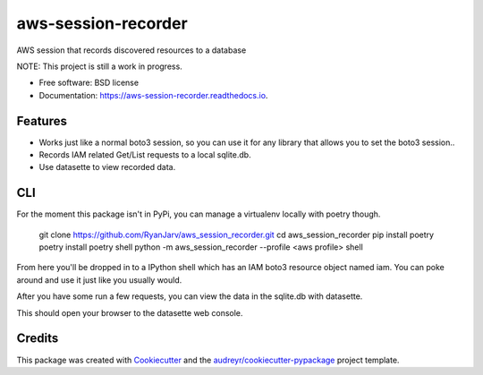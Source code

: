 ====================
aws-session-recorder
====================


.. image:: https://img.shields.io/pypi/v/aws_session_recorder.svg
        :target: https://pypi.python.org/pypi/aws_session_recorder

.. image:: https://github.com/RyanJarv/aws_session_recorder/workflows/Python%20package/badge.svg
        :target: https://github.com/RyanJarv/aws_session_recorder/actions

.. image:: https://readthedocs.org/projects/aws-session-recorder/badge/?version=latest
        :target: https://aws-session-recorder.readthedocs.io/en/latest/?badge=latest
        :alt: Documentation Status




AWS session that records discovered resources to a database

NOTE: This project is still a work in progress.


* Free software: BSD license
* Documentation: https://aws-session-recorder.readthedocs.io.


Features
--------

* Works just like a normal boto3 session, so you can use it for any library that allows you to set the boto3 session..
* Records IAM related Get/List requests to a local sqlite.db.
* Use datasette to view recorded data.

CLI
----
For the moment this package isn't in PyPi, you can manage a virtualenv locally with poetry though.

    git clone https://github.com/RyanJarv/aws_session_recorder.git
    cd aws_session_recorder
    pip install poetry
    poetry install
    poetry shell
    python -m aws_session_recorder --profile <aws profile> shell

From here you'll be dropped in to a IPython shell which has an IAM boto3 resource object named iam. You can poke around and use it just like you usually would.

After you have some run a few requests, you can view the data in the sqlite.db with datasette.

.. example-code::
    poetry shell
    datasette serve -o sqlite.db 

This should open your browser to the datasette web console.


Credits
-------

This package was created with Cookiecutter_ and the `audreyr/cookiecutter-pypackage`_ project template.

.. _Cookiecutter: https://github.com/audreyr/cookiecutter
.. _`audreyr/cookiecutter-pypackage`: https://github.com/audreyr/cookiecutter-pypackage
